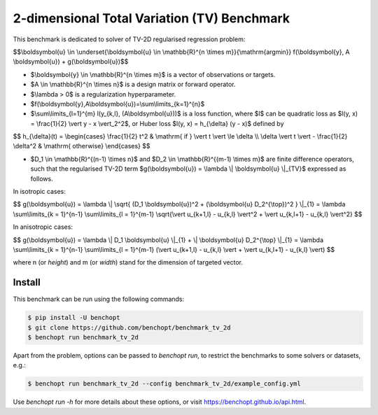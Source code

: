 2-dimensional Total Variation (TV) Benchmark
============================================
|Build Status| |Python 3.6+|

This benchmark is dedicated to solver of TV-2D regularised regression problem:

$$\\boldsymbol{u} \\in \\underset{\\boldsymbol{u} \\in \\mathbb{R}^{n \\times m}}{\\mathrm{argmin}} f(\\boldsymbol{y}, A \\boldsymbol{u}) + g(\\boldsymbol{u})$$


- $\\boldsymbol{y} \\in \\mathbb{R}^{n \\times m}$ is a vector of observations or targets.
- $A \\in \\mathbb{R}^{n \\times n}$ is a design matrix or forward operator.
- $\\lambda > 0$ is a regularization hyperparameter.
- $f(\\boldsymbol{y},A\\boldsymbol{u})=\\sum\\limits\_{k=1}^{n}$
- $\\sum\\limits\_{l=1}^{m} l(y\_{k,l}, (A\\boldsymbol{u}))$ is a loss function, where $l$ can be quadratic loss as $l(y, x) = \\frac{1}{2} \\vert y - x \\vert_2^2$, or Huber loss $l(y, x) = h\_{\\delta} (y - x)$ defined by


$$
h\_{\\delta}(t) = \\begin{cases} \\frac{1}{2} t^2 & \\mathrm{ if } \\vert t \\vert \\le \\delta \\\\ \\delta \\vert t \\vert - \\frac{1}{2} \\delta^2 & \\mathrm{ otherwise} \\end{cases}
$$


- $D_1 \\in \\mathbb{R}^{(n-1) \\times n}$ and $D_2 \\in \\mathbb{R}^{(m-1) \\times m}$ are finite difference operators, such that the regularised TV-2D term $g(\\boldsymbol{u}) = \\lambda \\| \\boldsymbol{u} \\|\_{TV}$ expressed as follows.


In isotropic cases:


$$
g(\\boldsymbol{u}) = \\lambda \\| \\sqrt{ (D\_1 \\boldsymbol{u})^2 + (\\boldsymbol{u} D\_2^{\\top})^2 } \\|\_{1} = \\lambda \\sum\\limits\_{k = 1}^{n-1} \\sum\\limits\_{l = 1}^{m-1} \\sqrt{\\vert u\_{k+1,l} - u\_{k,l} \\vert^2 + \\vert u\_{k,l+1} - u\_{k,l} \\vert^2}
$$


In anisotropic cases:


$$
g(\\boldsymbol{u}) = \\lambda \\| D_1 \\boldsymbol{u} \\|_{1} + \\| \\boldsymbol{u} D_2^{\\top} \\|\_{1} = \\lambda \\sum\\limits\_{k = 1}^{n-1} \\sum\\limits\_{l = 1}^{m-1} (\\vert u\_{k+1,l} - u\_{k,l} \\vert + \\vert u\_{k,l+1} - u\_{k,l} \\vert)
$$


where n (or `height`) and m (or `width`) stand for the dimension of targeted vector.


Install
--------

This benchmark can be run using the following commands:

.. code-block::

   $ pip install -U benchopt
   $ git clone https://github.com/benchopt/benchmark_tv_2d
   $ benchopt run benchmark_tv_2d

Apart from the problem, options can be passed to `benchopt run`, to restrict the benchmarks to some solvers or datasets, e.g.:

.. code-block::

	$ benchopt run benchmark_tv_2d --config benchmark_tv_2d/example_config.yml


Use `benchopt run -h` for more details about these options, or visit https://benchopt.github.io/api.html.

.. |Build Status| image:: https://github.com/benchopt/benchmark_tv_2d/workflows/Tests/badge.svg
   :target: https://github.com/benchopt/benchmark_tv_2d/actions
.. |Python 3.6+| image:: https://img.shields.io/badge/python-3.6%2B-blue
   :target: https://www.python.org/downloads/release/python-360/
